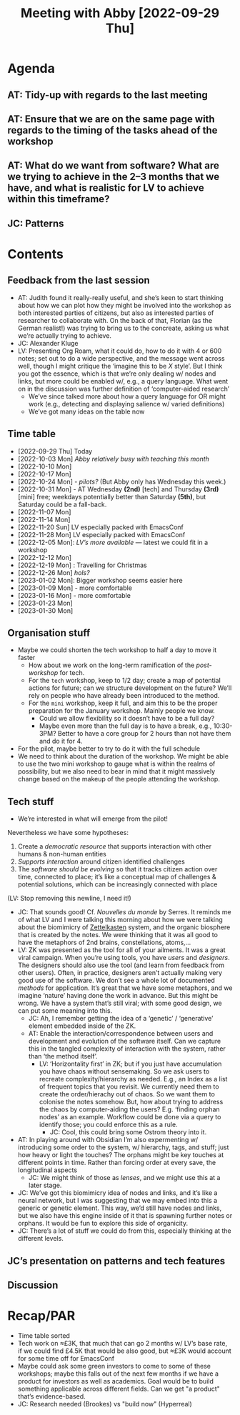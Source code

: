 #+title: Meeting with Abby [2022-09-29 Thu]

* Agenda

** AT: Tidy-up with regards to the last meeting
** AT: Ensure that we are on the same page with regards to the timing of the tasks ahead of the workshop
** AT: What do we want from software?  What are we trying to achieve in the 2–3 months that we have, and what is realistic for LV to achieve within this timeframe?
** JC: Patterns

* Contents

** Feedback from the last session
- AT: Judith found it really-really useful, and she’s keen to start thinking about how we can plot how they might be involved into the workshop as both interested parties of citizens, but also as interested parties of researcher to collaborate with.  On the back of that, Florian (as the German realist!) was trying to bring us to the concreate, asking us what we’re actually trying to achieve.
- JC: Alexander Kluge
- LV: Presenting Org Roam, what it could do, how to do it with 4 or 600 notes; set out to do a wide perspective, and the message went across well, though I might critique the ‘imagine this to be /X/ style’.  But I think you got the essence, which is that we’re only dealing w/ nodes and links, but more could be enabled w/, e.g., a query language.  What went on in the discussion was further definition of ‘computer-aided research’
  - We’ve since talked more about how a query language for OR might work (e.g., detecting and displaying salience w/ varied definitions)
  - We’ve got many ideas on the table now

** Time table
- [2022-09-29 Thu] Today
- [2022-10-03 Mon] /Abby relatively busy with teaching this month/
- [2022-10-10 Mon]
- [2022-10-17 Mon]
- [2022-10-24 Mon] - /pilots?/ (But Abby only has Wednesday this week.)
- [2022-10-31 Mon] - AT Wednesday *(2nd)* [tech] and Thursday *(3rd)* [mini] free; weekdays potentially better than Saturday *(5th)*, but Saturday could be a fall-back.
- [2022-11-07 Mon]
- [2022-11-14 Mon]
- [2022-11-20 Sun] LV especially packed with EmacsConf
- [2022-11-28 Mon] LV especially packed with EmacsConf
- [2022-12-05 Mon]: /LV’s more available/ — latest we could fit in a workshop
- [2022-12-12 Mon]
- [2022-12-19 Mon] : Travelling for Christmas
- [2022-12-26 Mon] /hols?/
- [2023-01-02 Mon]: Bigger workshop seems easier here
- [2023-01-09 Mon] - more comfortable
- [2023-01-16 Mon] - more comfortable 
- [2023-01-23 Mon]
- [2023-01-30 Mon]

** Organisation stuff
- Maybe we could shorten the tech workshop to half a day to move it faster
  - How about we work on the long-term ramification of the /post-workshop/ for tech.
  - For the =tech= workshop, keep to 1/2 day; create a map of potential actions for future; can we structure development on the future?  We’ll rely on people who have already been introduced to the method.
  - For the =mini= workshop, keep it full, and aim this to be the proper preparation for the January workshop.  Mainly people we know.
    - Could we allow flexibility so it doesn’t have to be a full day?
    - Maybe even more than the full day is to have a break, e.g., 10:30-3PM?  Better to have a core group for 2 hours than not have them and do it for 4.
- For the pilot, maybe better to try to do it with the full schedule
- We need to think about the duration of the workshop.  We might be able to use the two mini workshop to gauge what is within the realms of possibility, but we also need to bear in mind that it might massively change based on the makeup of the people attending the workshop.
** Tech stuff

- We’re interested in what will emerge from the pilot!

Nevertheless we have some hypotheses:

1. Create a /democratic resource/ that supports interaction with other humans & non-human entities
2. /Supports interaction/ around citizen identified challenges
3. The /software should be evolving/ so that it tracks citizen action over time, connected to place; it’s like a conceptual map of challenges & potential solutions, which can be increasingly connected with place




   
(LV: Stop removing this newline, I need it!)
- JC: That sounds good!  Cf. /Nouvelles du monde/ by Serres. It reminds me of what LV and I were talking this morning about how we were talking about the biomimicry of [[https://en.wikipedia.org/wiki/Zettelkasten][Zettelkasten]] system, and the organic biosphere that is created by the notes.  We were thinking that it was all good to have the metaphors of 2nd brains, constellations, atoms,…
- LV: ZK was presented as the tool for all of your ailments.  It was a great viral campaign.  When you’re using tools, you have /users/ and /designers/.  The designers should also use the tool (and learn from feedback from other users).  Often, in practice, designers aren’t actually making very good use of the software.  We don’t see a whole lot of documented /methods/ for application.  It’s great that we have some metaphors, and we imagine ‘nature’ having done the work in advance.  But this might be wrong.  We have a system that’s still viral; with some good design, we can put some meaning into this.
   - JC: Ah, I remember getting the idea of a ‘genetic’ / ‘generative’ element embedded inside of the ZK.
   - AT: Enable the interaction/correspondence between users and development and evolution of the software itself.  Can we capture this in the tangled complexity of interaction with the system, rather than ‘the method itself’.
     - LV: ‘Horizontality first’ in ZK; but if you just have accumulation you have chaos without sensemaking.  So we ask users to recreate complexity/hierarchy as needed.  E.g., an Index as a list of frequent topics that you revisit.  We currently need them to create the order/hierachy out of chaos.  So we want them to colonise the notes somehow.  But, how about trying to address the chaos by computer-aiding the users?  E.g. ‘finding orphan nodes’ as an example.  Workflow could be done via a query to identify those; you could enforce this as a rule.
       - JC: Cool, this could bring some Ostrom theory into it.
- AT: In playing around with Obsidian I’m also expermenting w/ introducing some order to the system, w/ hierarchy, tags, and stuff; just how heavy or light the touches?  The orphans might be key touches at different points in time.  Rather than forcing order at every save, the longitudinal aspects
  - JC: We might think of those as /lenses/, and we might use this at a later stage.
- JC: We’ve got this biomimicry idea of nodes and links, and it’s like a neural network, but I was suggesting that we may embed into this a generic or genetic element.  This way, we’d still have nodes and links, but we also have this engine inside of it that is spawning further notes or orphans.  It would be fun to explore this side of organicity.
- JC: There’s a lot of stuff we could do from this, especially thinking at the different levels.
** JC’s presentation on patterns and tech features
** Discussion


* Recap/PAR

- Time table sorted
- Tech work on ≈£3K, that much that can go 2 months w/ LV’s base rate, if we could find £4.5K that would be also good, but ≈£3K would account for some time off for EmacsConf 
- Maybe could ask some green investors to come to some of these workshops; maybe this falls out of the next few months if we have a product for investors as well as academics.  Goal would be to build something applicable across different fields.  Can we get "a product" that’s evidence-based.
- JC: Research needed (Brookes) vs "build now" (Hyperreal)
